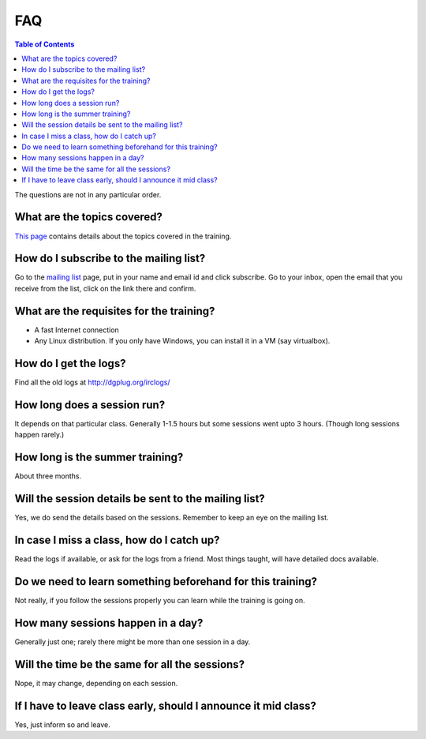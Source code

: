FAQ
====

.. contents:: Table of Contents
   :depth: 2

The questions are not in any particular order.

What are the topics covered?
----------------------------

`This page <https://dgplug.org/summertraining17/>`_ contains details about the topics covered in the training.

How do I subscribe to the mailing list?
---------------------------------------

Go to the `mailing list <http://lists.dgplug.org/listinfo.cgi/users-dgplug.org>`_
page, put in your name and email id and click subscribe.
Go to your inbox, open the email that you receive from the list, click on the link there and
confirm.

What are the requisites for the training?
-----------------------------------------

- A fast Internet connection
- Any Linux distribution. If you only have Windows, you can install it in a VM (say virtualbox).

How do I get the logs?
----------------------

Find all the old logs at http://dgplug.org/irclogs/


How long does a session run?
----------------------------

It depends on that particular class.
Generally 1-1.5 hours but some sessions went upto 3 hours.
(Though long sessions happen rarely.)

How long is the summer training?
--------------------------------

About three months.

Will the session details be sent to the mailing list?
------------------------------------------------------

Yes, we do send the details based on the sessions.
Remember to keep an eye on the mailing list.

In case I miss a class, how do I catch up?
------------------------------------------

Read the logs if available, or ask for the logs from a friend.
Most things taught, will have detailed docs available.


Do we need to learn something beforehand for this training?
------------------------------------------------------------

Not really, if you follow the sessions properly you can learn while the training
is going on.

How many sessions happen in a day?
----------------------------------

Generally just one; rarely there might be more than one session in a day.

Will the time be the same for all the sessions?
-----------------------------------------------

Nope, it may change, depending on each session.

If I have to leave class early, should I announce it mid class?
---------------------------------------------------------------

Yes, just inform so and leave.

